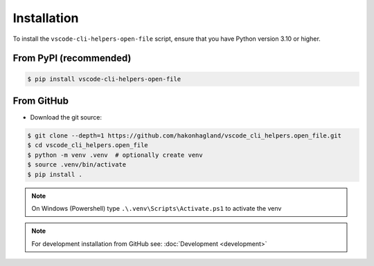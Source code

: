 Installation
============

To install the ``vscode-cli-helpers-open-file`` script, ensure that you have Python
version 3.10 or higher.

From PyPI (recommended)
-----------------------

.. code-block:: bash

    $ pip install vscode-cli-helpers-open-file

From GitHub
-----------

* Download the git source:

.. code-block:: bash

    $ git clone --depth=1 https://github.com/hakonhagland/vscode_cli_helpers.open_file.git
    $ cd vscode_cli_helpers.open_file
    $ python -m venv .venv  # optionally create venv
    $ source .venv/bin/activate
    $ pip install .

.. note::
    On Windows (Powershell) type ``.\.venv\Scripts\Activate.ps1`` to activate the venv

.. note::
    For development installation from GitHub see: :doc:`Development <development>`
